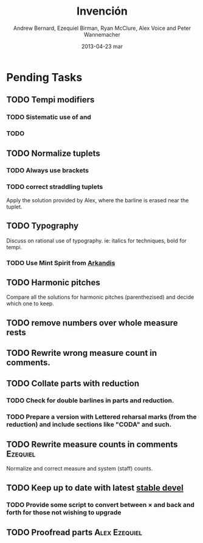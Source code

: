 #+TITLE:     Invención
#+AUTHOR:    Andrew Bernard, Ezequiel Birman, Ryan McClure, Alex Voice and Peter Wannemacher
#+EMAIL:     Ezequiel Birman <stormwatch@espiga4.com.ar>
#+DATE:      2013-04-23 mar

* Pending Tasks
** TODO Tempi modifiers
*** TODO Sistematic use of \ritAtempoText and \acellAtem
*** TODO 
** TODO Normalize tuplets
*** TODO Always use brackets
*** TODO correct straddling tuplets
    Apply the solution provided by Alex, where the barline is erased near the tuplet.
** TODO Typography
   Discuss on rational use of typography. ie: italics for techniques, bold for tempi.
*** TODO Use Mint Spirit from [[http://arkandis.tuxfamily.org/][Arkandis]]
** TODO Harmonic pitches
   Compare all the solutions for harmonic pitches (parenthezised) and
   decide which one to keep.
** TODO remove numbers over whole measure rests
** TODO Rewrite wrong measure count in comments.
** TODO Collate parts with reduction
*** TODO Check for double barlines in parts and reduction.
*** TODO Prepare a version with Lettered reharsal marks (from the reduction) and include sections like "CODA" and such.
** TODO Rewrite measure counts in comments                        :Ezequiel:
Normalize and correct measure and system (staff) counts.
** TODO Keep up to date with latest [[http://www.lilypond.org/development.html][stable devel]]
*** TODO Provide some script to convert between \times and \tuplet back and forth for those not wishing to upgrade
** TODO Proofread parts                                      :Alex:Ezequiel:

* Org                                                              :noexport:
#+DESCRIPTION: Readme first, TODO list and text notes.
#+KEYWORDS: music,string,quartet,serial
#+LANGUAGE:  en
#+OPTIONS:   H:3 num:t toc:t \n:nil @:t ::t |:t ^:t -:t f:t *:t <:t
#+OPTIONS:   TeX:t LaTeX:t skip:nil d:t todo:t pri:nil tags:t
#+INFOJS_OPT: view:nil toc:nil ltoc:t mouse:underline buttons:0 path:http://orgmode.org/org-info.js
#+EXPORT_SELECT_TAGS: export
#+EXPORT_EXCLUDE_TAGS: noexport
#+LINK_UP:   
#+LINK_HOME: 
#+XSLT:

#+STARTUP: indent
#+TAGS: violin1(1) violin2(2) viola(3) cello(4) Alex(a) Andrew(n) Ezequiel(e) Peter(p) Ryan(r)
#+TYP_TODO: TODO MAYBE WAITING DONE
#+COLUMNS: %25ITEM %TAGS %PRIORITY %TODO %Effort{:} %CLOCKSUM
